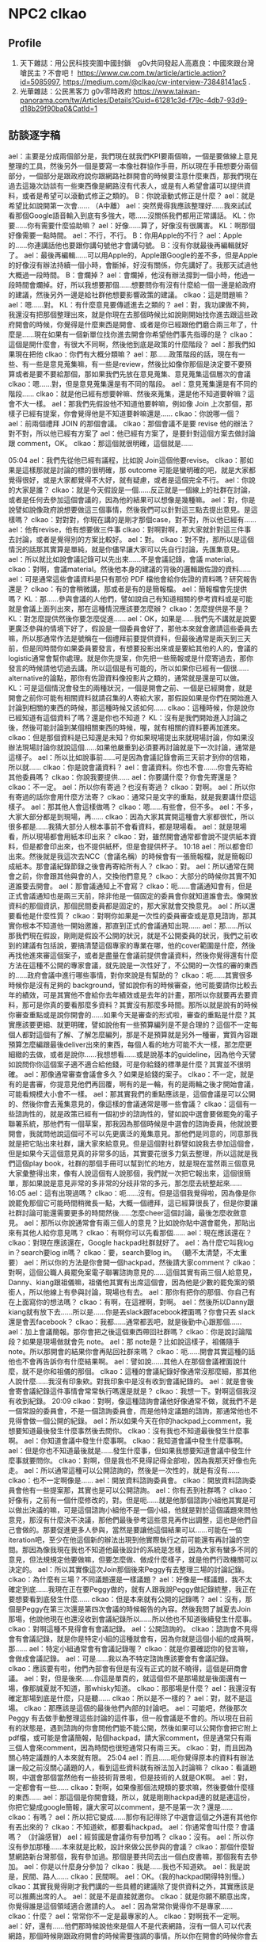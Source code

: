 * NPC2 clkao 
** Profile
   1. 天下雜誌：用公民科技突圍中國封鎖　g0v共同發起人高嘉良：中國來跟台灣嗆民主？不會吧！ https://www.cw.com.tw/article/article.action?id=5085997, https://medium.com/@clkao/cw-interview-73848141ac5 .
   2. 光華雜誌：公民黑客力 g0v零時政府 https://www.taiwan-panorama.com/tw/Articles/Details?Guid=61281c3d-f79c-4db7-93d9-d18b29f90ba0&CatId=1
** 訪談逐字稿
   ael：主要是分成兩個部分是，我們現在就我們KPI要兩個嘛，一個是要做線上意見整理的工具，然後另外一個是要寫一本像社群協作手冊，所以現在手冊想要分兩個部分，一個部分是跟政府說你跟網路社群開會的時候要注意什麼東西，那我們現在過去這幾次訪談有一些東西像是網路沒有代表人，或是有人希望會議可以提供資料，或者是希望可以滾動式修正之類的。
   B：你說滾動式修正是什麼？
   ael：就是希望比如說開第一次會……
  （A中離）
  ael：突然覺得我應該整理好……我來試試看那個Google語音輸入到底有多強大，嗯……沒關係我們都用正常講話。
  KL：你要……你有需要什麼協助嘛？
  ael：好像……算了，好像沒有很厲害。
  KL：啊那個好像需要一點時間。
  ael：不行，不行。
  B：你用Apple的不行？
  ael：Apple的……你連講話他也要跟你講句號他才會講句號。
  B：沒有你就最後再編輯就好了。
  ael：最後再編輯……可以用Apple的，Apple跟Google的差不多，但是Apple的好像沒有辦法持續一個小時，會斷掉，好沒有關係，你先講好了。我那天試過他大概過一段時間。
  B：會爛掉？
  ael：會爛掉，他沒有辦法撐到一個小時，他過一段時間會爛掉。好，所以我想要那個……想要問你有沒有什麼給一個一邊是給政府的建議，然後另外一邊是給社群他想要影響政策的建議。
  clkao：這是問題嘛？
  ael：嗯……對。
  KL：有什麼意見要傳遞進去之類的？
  ael：對，我功課做不夠，我還沒有把那個整理出來，就是你現在去那個時候比如說剛開始找你進去跟這些政府開會的時候，你覺得是什麼東西是開會、或者是你已經跟他們磨合兩三年了，什麼是……現在如果有一個新單位找你進去開會你希望他們事先指導的是？
  clkao：這個是開什麼會，有很大不同啊，然後他到底是政策的什麼階段？
ael：那我們如果現在把他
clkao：你們有大概分類嘛？
ael：那……政策階段的話，現在有一些、有一些是意見蒐集嘛，有一些是review，然後比如像你那個是決定要不要預算或者是要不要給那個，那如果我們先放在意見蒐集、意見蒐集這個層次的會議
clkao：嗯……對，但是意見蒐集還是有不同的階段。
ael：意見蒐集還是有不同的階段……
clkao：就是他已經有想要幹嘛、然後來蒐集，還是他不知道要幹嘛？這會不大一樣。
ael：那我們先假設他不知道他要幹嘛，例如像 Join 上次那個，那樣子已經有提案，你會覺得他是不知道要幹嘛還是……
clkao：你說哪一個？
ael：前兩個禮拜 JOIN 的那個會議。
clkao：那個會議不是要 revise 他的辦法？對不對，所以他已經有方案了
ael：他已經有方案了，是要針對這個方案去做討論跟 comment，OK。
clkao：那這個就很明確，這個就是……

05:04 
ael：我們先從他已經有議程，比如說 Join這個他要revise。
clkao：那如果是這樣那就是討論的標的很明確，那 outcome 可能是蠻明確的吧，就是大家都覺得很好，或是大家都覺得不大好，就有疑慮，或者是這個完全不行。
ael：你說的大家是誰？
clkao：就是今天假設是一個……反正就是一個線上的社群在討論，或者是任何去參加這個會議的，因為他的結果可以想像是幾種嘛。
ael：對，你是說譬如說像政府說想要做這三個事情，然後我們可以針對這三點去提出意見。是這樣嗎？
clkao：對對對，你現在講的是剛才那個case，對不對，所以他已經有……
ael：他有revise，他有想要做三件事
clkao：對啊對啊，那大家就針對這三件事去討論，或者是覺得別的方案比較好。
ael：對。
clkao：對不對，那所以是這個情況的話那其實算是單純，就是你儘早讓大家可以先自行討論，先匯集意見。
ael：所以就比如說會議記錄可以先出來……不是會議記錄，會議 material。
clkao：對啊，會議material。然後他本身的建議的背後的邏輯跟佐證的資料……
ael：可是通常這些會議資料是只有那份 PDF 檔他會給你佐證的資料嗎？研究報告還是？
clkao：有的會稍微講，那或者是有的是簡報檔。
ael：簡報檔會先提供嗎？
KL：那……參與會議的人他們，譬如說自己有知道相關的參考資料或是可能就是會議上面列出來，那在這種情況應該要怎麼辦？
clkao：怎麼提供是不是？
KL：對怎麼提供然後你要怎麼促進……
ael：OK，如果是……我們先不講就是說要更廣泛參與的情境下好了，假設是一個委員會好了，那他本來就會邀請這些委員去嘛，所以那通常作法是號稱在一個禮拜前要提供資料，但最後通常是兩天到三天前，但是同時間你如果委員要發言，有想要投影出來或是要給其他的人的，會議的logistic通常會幫你處理。就是你先提案，你先把一些簡報或是什麼寄過去，那你發言的時候請他切過去講。所以這個是有可能的，所以如果你已經有一個很...... alternative的論點，那你有佐證資料像投影片之類的，通常就是還是可以做。
KL：可是這個情況會發生的兩種狀況，一個是開會之前、一個是已經開會，就是開會之前你可能有相關資料就請召集的人寄給大家，那假設如果是你們在開始進入討論到相關的東西的時候，那這種時候又該如何……
clkao：這種時候，你是說你已經知道有這個資料了嗎？還是你也不知道？
KL：沒有是我們開始進入討論之後，然後可能討論到某個相關東西的時候，喔，就有相關的資料要再加進來。
clkao：但是那個資料是已知還是未知？你如果現場提出來就現場討論，你如果沒辦法現場討論你就說這個……如果他嚴重到必須要再討論就是下一次討論，通常是這樣子。
ael：所以比如說事前……可是因為會議記錄會兩三天前才到你的信箱，所以就……
clkao：你是說會議資料？
ael：會議資料。你也不會.......你會先寄給其他委員嗎？
clkao：你說我要提供……
ael：你要講什麼？你會先寄還是？
clkao：不一定。
ael：所以你有寄過？也沒有寄過？
clkao：對啊。
ael：所以你有寄過的話你會用什麼方法寄？
clkao：通常只是文字的重點，就是我要講什麼這樣子。
ael：那其他人會這樣做嗎？
clkao：嗯……有些會，但不多。
ael：不多，大家大部分都是到現場，再……
clkao：因為大家其實開這種會大家都很忙，所以很多都是……我猜大部分人根本事前不會看資料，都是現場看。
ael：就是現場看，所以現場都會用紙本印出來？
clkao：對，雖然開會通常都會說不提供紙本資料，但是都會印出來，也不提供紙杯，但是會提供杯子。
10:18 
ael：所以都會印出來。然後就是我這次去NCC（會議名稱）的時候會有一張簡報檔，就是簡報印成紙本。那會議紀錄節錄之後會再寄給所有人？
clkao：對。
ael：所以通常在開會之前，你會跟其他與會的人，交換他們意見？
clkao：大部分的時候你其實不知道誰要去開會。
ael：那會議通知上不會寫？
clkao：呃……會議通知會有，但是正式會議通知也是兩三天前，除非他是一個固定的委員會你就知道誰會去。像開放資料的那個資訊，那個民間委員都是固定的，那大家就會交換意見。
ael：所以還要看他是什麼性質？
clkao：對啊你如果是一次性的委員審查或是意見諮詢，那其實你根本不知道他一開始邀誰，那直到正式的會議通知出現……
ael：那……所以那我們現在假設，剛剛是假設不公開的狀況，就是不公開委員的狀況，我們之前收到的建議有包括說，要搞清楚這個專家的專業在哪，他的cover範圍是什麼，然後再找他進來審這個案子，或者是盡量在會議前提供會議資料，然後你覺得還有什麼方法在這種不公開的專家會議，就先說是一次性好了，不公開的一次性的審的東西的……政府會議中進行哪些事情，對你來說是有幫助的？
clkao：呃……其實很多時候你是沒有足夠的 background，譬如說你有的時候審查，他可能要請你比較去年的績效，可是其實他不會給你去年績效或是去年的計畫，那所以你就要再去要資料，那可是你真的要看那麼多資料？其實沒有那麼多時間。那所以就是說有的時候你審查重點或是說你開會的……如果今天是審查的形式啦，審查的重點是什麼？其實應該要更細、就更明確，譬如說他有一些預算編列是不是合理的？這個不一定每個人都對這個有了解、了解怎麼編列，那是不是預算就是另外一種審，實質內容跟預算怎麼編跟最後deliver出來的東西，每個人看的地方可能不大一樣，那怎麼更細緻的去做，或者是說你……我想想看……或是說基本的guideline，因為他今天譬如說問你你這個案子適不適合給他錢，可是你給錢的標準是什麼？其實並不很明確。
ael：那像通常審查會議會多久？如果是給錢的案子。
clkao：不一定，就是有的是書審，你提意見他們再回覆，啊有的是一輪，有的是兩輪之後才開始會議，可能看規模大小會不一樣。
ael：那其實我們的重點應該是，這個會議是可以公開的、然後你會去蒐集意見的，像這樣的會議通常是哪一些會議？
clkao：這個有一些諮詢性的，就是政策已經有一個初步的諮詢性的，譬如說中選會要做罷免的電子聯署系統，那他們有一個草案，那我因為那個時候是中選會的諮詢委員，他就說要開會，我就問他說這個可不可以先更廣泛的蒐集意見。那他們是同意的，同意那我就是把它貼出來社群，讓大家來給意見。但是這個對社群譬如說我去參加這個會，但是如果今天這個意見真的非常多的話，其實要花很多力氣去整理，所以這就是我們這個play book，社群的那個手冊可以幫到忙的地方，就是現在當然兩三個意見大家彙整得出來，像有人說這個有人說那個，我們就一次把它報出來，這個很簡單，那如果說是意見非常的多非常的分歧非常的多元，那怎麼去統整起來……
16:05 
ael：這有出現過嗎？
clkao：呃……沒有。但是這個我覺得啦，因為像是你說罷免那個它可能時間稍微長一點，大概一個禮拜，這已經算很長了，但是你要讓社群討論可能還需要更多的時間然後……怎麼cheer這個討論，最後怎麼收斂意見。
ael：那所以你說通常會有兩三個人的意見？比如說你貼中選會罷免，那貼出來有其他人給你意見嗎？
clkao：有啊你可以先看那個……
ael：現在應該還在？
clkao：對現在應該還在，Google hackpad社群就好了。
ael：為什麼它叫我log in？search要log in嗎？
clkao：要，search要log in。
（聽不太清楚，不太重要）
ael：所以你的方法是你會開一個hackpad，然後請大家comment？
clkao：對啊，這個公職人員罷免案電子聯署諮詢意見的……這個其實有兩三個人給意見，Danny、kiang跟祖儀嘛，祖儀他其實有出席這個會，因為他是少數的罷免案的領銜人，所以他線上有參與討論，現場也有去。
ael：那你有把你的那個、你自己有在上面寫你的想法嗎？
clkao：有啊，在這裡啊，對啊。
ael：然後所以Danny跟kiang就有放下去……所以是……你是丟slack跟facebook裡面嗎？你會只丟 slack還是會丟facebook？
clkao：我都……通常都丟吧，就是後勤中心跟那個……
ael：加上會議簡報。那你會把之後這個東西帶回社群嗎？
clkao：你是說討論階段？如果是現場做就會先 note。
ael：那 note是？比如說這樣子，祖儀隨手note。所以那開會的結果你會再貼回社群來嗎？
clkao：呃……開會其實這種的話他也不會再告訴你有什麼結果啊。
ael：譬如說……其他人在那個會議裡面說什麼，就不是你和祖儀的那個。
clkao：這種的會議紀錄好像通常沒那麼細，那其他人說什麼……我沒有印象欸。對我印象中是沒有收到會議紀錄的。
ael：就是會後會寄會議紀錄這件事情會常常執行嗎還是就是？
clkao：我想一下。對啊這個我沒有收到紀錄。
20:09 
clkao：對啊，像這種諮詢會議他好像通常不做，就我們不是一個常設的委員會，不是一個諮詢委員會，而是他特定議題的諮詢，那通常他也不見得會做一個公開的紀錄。
ael：所以如果今天在你的hackpad上comment，我想要知道最後發生什麼事然後去問你。
clkao：沒有我也不知道最後發生什麼事啊。
ael：你知道會議中發生什麼事啊。
clkao：我知道會議中發生什麼事啊。
ael：但是你也不知道最後就是……發生什麼事，但如果我想要知道會議中發生什麼事就要問你。
clkao：對啊，但是我也不見得記得全部啦，因為我那天好像也先走。
ael：所以通常這種可以公開諮詢的，然後是一次性的，就是有沒有……
clkao：也不一定啊像是……
ael：開放資料諮詢委員會。
clkao：開放資料諮詢委員會他有一些提案那，其實也是可以公開諮詢。
ael：你有丟到社群嗎？
clkao：好像有，之前有一個什麼修改的，對。但是呃……就是他那個諮詢小組他其實是可以做出決議的嘛，可是這個諮詢小組他不是一個小組，他就是對於這個議題來問他意見，那沒有什麼決不決議，那他們最後參考這些意見再作出調整，這也是他們自己會做的。那要促進更多人參與，當然是要讓他這個結果可以……可能在一個iteration吧，至少在他這個新的辦法出現到他實際執行之前可能還有再討論的空間。那因為像我現在我也不知道他最後設計的系統是怎樣，因為大家有蠻多不同的意見，但法規規定他要做嘛，但要怎麼做、做成什麼樣子，就是他們行政機關可以決定的。
ael：所以其實像這次Join那個後來Peggy有去整理三場的討論記錄。
clkao：為什麼有三場？不同議題還是一樣議題？
ael：好像是一樣議題，我不太確定到底……我現在正在要Peggy做的，就有人跟我說Peggy做記錄統整，我正在要想要看到底發生什麼……
clkao：但是本來就有公開的記錄嗎？
ael：沒有，那個是Peggy在第三次還是第四次會議的時候報告的內容。然後我問了誠夏去Join那場，他說他現在也還沒收到會議紀錄所以……所以他也不知道後續發生什麼事。
clkao：對啊這種不見得會有會議記錄。
ael：公開諮詢的。
clkao：諮詢會不見得會有會議記錄，就是你是特定小組的這種就會有，因為你就是這個小組的成員啊，那……
ael：特定小組通常會有會議記錄喔？
clkao：就是你要確認你的發言嘛，會做成會議記錄。
ael：可是……我以為不特定諮詢應該要會有會議記錄。
clkao：應該要有啦，他們內部會有但是有沒有正式的就不曉得，這個是研商會議。
ael：對，但是後來……你這是單頁的，就這個但不是那場就是後面還有一場，像那誠夏就不知道，那whisky知道。
clkao：那那場是什麼？
ael：我還沒有確定那場到底是什麼，只是聽……
clkao：所以是不一樣的？
ael：對，就不是這場。
clkao：那應該是這個的最後他們內部的討論吧。
ael：可能吧，然後那次Peggy 有去做手動整理這些討論的這件事，但一般會議是不會的。所以現在目前有的狀態是，遇到諮詢的你會問他們能不能公開，然後如果可以公開你會把它附上pdf檔，或可能是會議簡報，貼個hackpad，請大家comment，但是通常只有兩三個人會來comment，因為時間也很短通常只有兩三天。
clkao：對，而且因為關心特定議題的人本來就有限。
25:04 
ael：而且……呃你覺得原本的資料有辦法讓一般之前沒關心議題的人，看到這些資料就有辦法加入討論嘛？
clkao：看議題啊，中選會那個當然他有一些技術背景啦，但是技術的人就是OK啊。
ael：對，一定都會有一些……
clkao：對啊，如果像那個法規類的要求嘛，然後要做什麼樣的東西……
ael：那這個是你開會錢，所以，就是剛剛hackpad連的就是連這份，你把它變成google簡報，讓大家可以comment，是不是第一次？還是……
clkao：有嗎？
ael：所以把它變成……那你有記得除了中選會這個之外還有其他你有丟出來的？
clkao：不知道欸，都要看hackpad。
ael：你通常會叫什麼？會議嗎？
（討論感冒）
ael：經貿國是會議你有參加嗎？
clkao：沒有。
ael：所以你沒有參加那種……本來就是比較，設計來做公民參與的會議？
clkao：那個什麼智慧網路新台灣那個，我有參加過。那個是要共同去出一個白皮書嘛，那個我有去參加。
ael：你是以什麼身分參加？
clkao：我是……我也不知道欸。
ael：我是說是，民間、路人……
clkao：民間啊。
ael：OK。（我的hackpad開得特別慢。）
clkao：其實我覺得剛才我們講的一些具體的建議除了提供資料之外，其實應該是可以推薦出席的人。
ael：就是不是直接就邀你。
clkao：就是你願不願意出席，你覺得誰是這個領域適合邀請的人。
ael：因為常常你覺得你不是專家……
clkao：什麼？
ael：常常你不一定是最專家的人。
clkao：對啊我不一定啊。
ael：好，還有……他們那時候說他來是個人不是代表網路，沒有一個人可以代表網路，那個時候剛跟政府開會的時候需要強調的事情。所以你在開會的時候你會去提說這是社群的意見嘛？
clkao：對啊對啊，如果像是那個中選會……
ael：你可能就會說有A觀點B觀點，然後誰說什麼什麼，然後就是把他列出來這樣。
clkao：對啊
29:59 
ael：那如果今天反過來今天是一個他以前從來沒有被找去政府開過外部專家諮詢會議的人，他第一次要被找進……譬如說你今天推薦他，但是他從來沒有跟政府開過會，你覺得他應該要注意什麼？一些比較具體的，像是搞清楚你這個機關的業務職掌範圍，錢是怎麼來，與會者或主席誰要做決定，這可能是一個你去之前最好要準備，或者是……你其實可以在會議前跟承辦人要更多的會議資料，就他可能只有給你那一份，可是他不知道你其實想要看某一份資料，你可以寫信去問他說有沒有那份資料。
clkao：其他的……
ael：更具體的情境好了……假設最近可能要開一個類似AI教育人才的諮詢會議，然後這是一個一次性廣納大家意見的會議，那有人今天比方是我好了，我可以提出提案，有什麼建議可以給我？
clkao：就是他已經要去……
ael：他已經受邀了，但他從來沒有跟政府開過會。
clkao：就是呃……他如果已經有準備發言要用的簡報可以先給承辦人，那搞清楚這些context這個當然是必須的啦，因為你要知道這個會的outcome是什麼，但是這其實應該是自己的期待管理啦，因為有的會是你當然會讓大家覺得是這樣，但是後來其實是長官……覺得不是這樣，你這個跟你去開會的人也沒有太大的關係，除非你是說你們做的所有決定如果沒有用你就不去。
ael：所以你覺得外部專家在這樣的會裡面通常是扮演什麼樣的角色？就是讓社群的聲音可以進去，然後有把話講出來、講清楚，然後其實後續溝通或是有沒有落實政策就超過了。
clkao：對，因為你怎麼追蹤跟……就是這個effort很大，這個已經超過去諮詢的，那你如果本身自己很care、你想去follow，那這個社群怎麼organize起來、怎麼去follow這件事情，這可能是這個社群手冊裡面可以提到的部分。
ael：你有organize大家follow，或某一次開會的……
clkao：這個你問柏鋒比較好，他都一直在follow晶片身分證的問題，但是你，就是說，因為這個個人要做有點難，你要花很多時間，你要去關心他最近的發展。而且特定議題可能有點冷門，所以怎麼樣是，也許法人提供一些機制去追蹤。
ael：你是說，比如NGO有在追蹤。
clkao：對，因為大部分議題其實有守備範圍，某些議題就是某些人會去追嘛，啊但是像這些數位的東西，數位人權之類的東西，其實有點真空，就是台權會的一些會關心，但是他們的議題還蠻多的，所以這一部份其實也是他們的主力。
ael：那……你在這種如果遇到意見跟你很不合的人，你會做出什麼反應？
clkao：你說會議上？會議上意見不合什麼反應……
ael：就是他也是民間單位，但是你覺得他講的東西就是bull shit。
clkao：那我就說我不同意他的看法啊。
ael：你會有機會講到第二輪嗎？……
clkao：通常會。會議通常不會說大家講完就結束啦，就大家都還是蠻尊重譬如說你如果還想發言的話……
ael：可是這樣會拖很久嗎？他們有限制大家發言時間嗎？
35:58 
clkao：網路社群怎麼去organize，怎麼去follow……
ael：那基本上你在……你在g0v 採取的 approach是有這樣的社群空間讓大家可以討論，然後大家知道可以把這樣的議題丟到這邊，會獲得回應。我的觀察是你不太主動去organize特別的議題討論，除非你有被找進去當委員。
clkao：對啊。
ael：那你覺得……
（ 36:36 到38:09 不太清楚，break）
ael：OK，那剛剛是說你對沒有去參加過政府會議的人有什麼建議，但目前沒有想到太多建議，就是開會然後去提案，把你想講的東西講一講。
clkao：對啊，或者是看他是什麼身分，他如果想要有自己的社群做討論，那就是用類似的方法。
ael：類似的方法是？他可以丟到他的社群去做討論，所以這個社群可以是一個通訊群祖，也可以是一個臉書社團、mailing list，你有在mailing list討論過這個嗎？
clkao：沒有。
ael：你沒有在mailing list討論過會議的事情。但是政府發邀請的時候會發到那個mailing list、那個 group裡面。
clkao：你說 g0v-talk嗎？
ael：g0v-talk ，但是發邀請的時候通常不會到g0v-talk ，所以發言演講才會到 g0v-talk ，沒有我只是好奇。
clkao：問號？
ael：我是問號……
clkao：有時候會，對，就是個案處理啊，但不會在那邊討論，因為那可能是一個random政策，跟talk群組沒有關係。
ael：OK，了解。所以……好，但我覺得社群有一個mailing list做為聯絡窗口是個好的approach，就是你可以 make sure這個會議邀請或這個資訊社群內部是只有一個人看到，不會被block在那邊，由那個人決定要或不要或者是……
clkao：對，所以我想社群的窗口……就等於是他提供一個窗口。
40:14 
ael：對，那如果是經常性開會，例如開放資料諮詢小組，你有當過？那這樣子的會議，你覺得政府應該在經常性的會議應該要做到哪些事情？
clkao：我覺得應該是說，如果是這種民間參與的小組的話，應該要讓他的功能比這個會議再更多一點，比如說那種半年開一次會的，你下一次追蹤就是半年後了……就是大家能拖的時間一樣。
ael：現在是變成，法定是一年兩次嘛對不對，所以在那之前這些開放資料小組更頻繁地開會？
clkao：本來是各部會是四次……
ael：對，一季一次……一季一次夠嗎？
clkao：就會議討論應該算是夠，就是盤點他的資料，看新的需求這些東西。
ael：那你們各個委員之間會分工嗎？
clkao：沒有，沒有分工，就是出席會議。
ael：出席會議，然後……這些人也是政府機關的人找進來的，然後他們就是出席會議。
clkao：大部分……應該是這樣子。
ael：所以是政府機關去決定他要不同專長的人進來這裡。你之前在哪個單位，這是公開資訊嗎？
clkao：都是公開的，中選會的、行政院的。
ael：那個開放資料小組有幾個人？
clkao：呃……通常都是十來個人，那民間要派三分之一。
ael：所以一樣是會先放會議資料，然後……但這個會不會更早一點？因為這是常態性編組。
clkao：不會。但我想可能每個部會做法不一樣。
ael：但你目前如果還是要兩三天前……
clkao：大部分。
ael：那會議通知，就是什麼時候要開會，是多久以前？
clkao：會議會蠻早先敲定，大約三四個禮拜前會敲。
ael：那material是兩三天前到，然後所以有十幾個人，三分之一是民間委員，你們就去開會，然後去看他們報告的事情。你們可以agenda setting嗎？例如第一次會議說我下次會議想要看到什麼。
clkao：可以，因為小組可以做成決議，就是說下次邀請誰，那當然這個要主席同意。
ael：但是比如說這種想做成決議的東西，你事前也不會跟其他委員討論，就是會議上大家開始。
clkao：對啊，因為你事前還不一定知道你想要做這件事。
ael：所以這樣會議開會時間三四個小時還是……
clkao：沒有啦，沒有開三四個小時，頂多兩個小時，很少超過兩個半小時。
ael：所以就會這樣把會……做成決議，那如果下一次看到沒有……就是你們說請他們去做什麼或去研究什麼，那三個月後沒有看到的話？
clkao：通常不會啦，大家還是稍微會有做一點。
ael：但是在這種小組編制的case裡面，你會去跟社群說這個會議嗎？
clkao：有時間的話會。
ael：但這樣其實大部分的時間是你沒有時間去丟會議的material，或者是解釋這個會議發生什麼事情？
clkao：對啊，所以其實一個可以做的就是default open，那政府也許開這個會，那他material都是公開的對不對，那一種方式就是說任何人都可以提意見，但是你的意見不一定會被討論，但是你們可以讓委員看你的意見是值得被排進來討論的嗎，所以這個做法也變成不是說每個人自己去蒐集意見，而是說你就是，反正你某一個方式去公開的爭取意見，那有一些意見他當然比較popular，你可能就主動，或者是本來就是這個小組的委員他可以選定……
ael：所以像開放資料資訊小組這個東西的東西是可以被往外討論的？
clkao：理論上是可以啦。
ael：但你沒有想試過？
45:52 
clkao：應該有試過，但是我不記得了。
ael：那再問一個問題就是，你去要求default open，或會議open的話你覺得有包括哪幾個方法……像是meeting或是諮詢會議……
clkao：再講一次
ael：就是你說default open嘛，你覺得哪些 criteria 或是哪些東西是做到可以算是default open？
clkao：你說做到什麼才算是default open？
ael：或者是我今天政府說我也想要default open，可是我不知道default open可以怎麼做？
clkao：嗯……其實想像上就是說把general public當作會來參與會議的人，那執行上你怎麼去做，那當然material是可以公開的，那蒐集意見的管道是大家都可以提的，那當然就會有bandwidth 的問題。大家都可以提就不一定所有東西都可以被討論，那還是要有一個機制去決定什麼是必須被討論的論點或者是……那再來就是，反過來講的話，參與這個議題討論的人，他們通常不公開。
ael：什麼意思？
clkao：如果今天是政府他要open，而我提供意見的人不想要公開，那怎麼辦？
ael：比如說我外部專家不想公開還是……general public？
clkao：比如說我今天提一個意見，可是我不想讓大家知道那是我提的。
ael：可是通常政府會說有人覺得不能公開就不會公開。
clkao：對啊但我的意思就是說在這種情境下我們要怎麼處理？
ael：你是說，容許……可是他都已經是去開會的人了耶，他還是想要匿名？
clkao：有些會這樣，但我的意思就是說，這個就是實際上可能會發生的，所以當他如果想要提供意見的話就必須要處理到這樣的問題，對不對？機制上……
ael：那實務上有什麼建議嘛？
clkao：不知道啊，因為現在沒有人這樣做啊，沒有default open。
ael：喔，因為上次我跟NCC開會是，我問可不可以公開，但結果facebook跟google代表說他們不可以，因為他們如果要公開一定要經過總部的PR同意，所以他們不能公開對外發言，所以他們說這個會議不能公開。政府就有幫我問，但他們就說不行。
clkao：對啊，但是這個合理嗎？他不公開，那主辦會議的單位能不能做總整然後公開？反正這個就是機制上必須要……
ael：然後接下來就有人說那這跟公聽會有什麼差別，就如果這是一個專家會議，然後你要對所有人公開，那這個跟公聽會的差別是什麼？
clkao：當然就是有些專家你可能本來不會邀到，就來的人不一定是 random的人 ，他當然很多是random 的人 ，那所以就是怎麼樣設計一個機制是讓重要的意見還是能夠在會議裡面被討論。
ael：我現在想的事情是其實真正關心而且可以討論的人是少數，只是他不一定有被找到會議裡，但這個人數可能少到我覺得很難超過十個人會對那次的東西發表很多大量的comment，至少你目前也還沒遇到過對不對？。所以如果……這就不是手冊內容，就是sense.tw 怎麼刺激大家願意……
clkao：對啊，那你就必須要降低門檻，或是讓這些人可以願意出現。
ael：所以像 JOIN 那個我有看到你貼那篇文，可是我……
clkao：我貼什麼？
ael：就是你有說誠夏要去，要給意見，但是我那時候就會覺得我對JOIN沒什麼想法，我也其實沒有很真的用過它，我看過那份文件了，可是你要叫我提出什麼comment好像很困難，因為我並沒有……即便那時候因為工作的關係開始稍微認識JOIN，但我就還是覺得沒有辦法對那份文件提出comment，所以我就沒有comment。那對於科技社群想要做倡議你有建議嗎？
clkao：有什麼具體的例子嗎？
ael：例如你們去發布手冊啊，然後你做 g0v.news就是……等於是跟媒體去倡議，在我看來g0v.news比較像是一個媒體去倡議相關的東西，然後更新相關的資訊，或者是舉辦黑客松實體活動，去維繫大家的感情。
clkao：那個不是倡議啊……
ael：喔那不是倡議，所以你覺得g0v.news不算倡議的一部份？
clkao：沒有，倡議就是支持一個政策然後你就是要這樣做……
ael：嗯嗯，所以，那像開放政府，這算你的倡議嗎？你有在做這件事？
clkao：可是他、就是說，你不一定要具體的政策才能夠叫做倡議吧，就是你要能夠很容易檢驗這個事情有沒有發生，那你才會有一個倡議的主題跟你有沒有倡議成功。
ael：我之前不覺得有這麼明確，因為很多人會說我倡議數位人權，可是數位人權也是一個你很難去檢驗有沒有成功的東西，因為他會step by step，那當然這中間會再拆成campaign ，例如我要網路中立性，就是不可以……這樣的話就是一個 campaign ，然後另外一個就是假設政府機關要蒐集人民的資料必須要人民的同意，這也是一個campaign ，可是長遠來說他可以二十年都倡議數位人權，就是比較沒有end point啦。我以為是 campaign 才比較有一個 endpoint，就是這個政策有沒有過。所以像開放政府這件事也是很難有end point……
clkao：對啊，應該是說你那是議題跟精神啦，那你如果假設說你的倡議是一個議題而不是特定政策，那可能一種是你被動性地去……相關的政策出現的時候你去follow，那一種是你要很主動的說，那這個議題就是要做ABC三件事情，那這個當然就需要更大的能量才有辦法做，等於你要提出一個完整的政策。
ael：所以其實你現在都還沒有做到提出完整的政策這件事，還是你有提出完整政策或完整議題是你希望去推的？
clkao：你說我嗎？
ael：對，個人。
clkao：有一些東西啦，例如說法人改革的東西，但是這個都還沒有更廣泛公開的討論，那當然我有一些想法就是在董事會提嘛……
ael：你是說在資策會的董事會提？
clkao：對，那你說關心的議題，開放政府或……open data這些東西，你說我提一個完整的政策但沒有……那應該算是比較有在follow政府在做哪些事情，那可能某些時候有場合或機會對他們計畫的一些建議這樣。
ael：所以……比較像是你剛好在一個會被諮詢的角色跟位置，所以當有人來諮詢你開放資料或者是公民參與相關主題的話就會針對這些題目還是審查計畫也好，或是給建議也好，就是會給出建議這樣。所以我如果現在具體要你說你現在在倡議什麼，或者是你希望政策往哪個方向走，你講得出來嗎？
clkao：你說哪一個部分？
ael：比如說開放資料。
clkao：應該是說，我不會覺得……呃，它必須要有一個政策roadmap……那這是不是一個meta政策？
ael：所以跟政府開會的時候，政府會給政策roadmap嗎？
clkao：不會，通常政府沒有什麼政策roadmap，他只有就是一個bla大型計劃，那依據blablabla行政院某某決議要做某件事情，那其實政府自己的roadmap是很破碎的。
ael：所以你在會裡面看的是它的roadmap？你在會議裡面要求的是他有roadmap嗎？
clkao：沒有沒有，你現在在問我我有沒有自己的政策想法，這當然沒有辦法在會議裡面，就是這也是會有，但是會議通常都是比較specific的問題。
ael：所以通常都是在解決這件問題上面？
clkao：嗯哼。
ael：那……這個好像有點岔開話題，就是你會開始進入這些諮詢角色是因為三一八的關係嗎？還是其實更早？
clkao：應該更早吧。就是那個時候去，第一次去行政院就是hychen也一起去啊，那個時候還沒有三一八。
ael：可以說那時候去幹嘛嗎？
clkao：那時候就是……應該是蔡玉玲他想要一些網路政策之類的，就蒐集大家的想法跟意見。
ael：了解，所以那時候開始……好，那手冊這邊我能問的都問完了，但我想問你……你有要問嗎？（對 KL）
KL：為什麼大家都這麼愛用hackpad？就我其實不太懂……
ael：問這個引入者……
KL：就是為什麼g0v 大家這麼愛用 hackpad，就是他到底有哪些功能上的好處會讓你就是……
clkao：你說跟什麼比起來？
KL：跟Google docs、dropbox paper、evernote……
clkao：主要是以社群來講嘛，就是authership 是一個很重要的東西，就是你可以直接在文件上做誰和誰的討論，那這個在google docs，很麻煩，就是你一定要用一個comment討論，那我其實文件可以inline去做討論，那這個當然也不見得只有好處，那但是共同編輯一份文件裡面看到哪一部份是誰寫的話，它其實對社群參與者來講有credit。

1:00:33 
ael：在 g0v 裡面有credit很重要，或是在開源社群裡面有credit也很重要。
clkao：那這是一個重點，當時其實沒有其他工具做這個做的比較好，只有Etherpad，但比較不友善。那它對就是不熟悉這些工具的人算比較好上手。
ael：像HackMD也方便，可是他一定要打 Markdown，加一些語法，你一旦會了之後覺得沒有很難，可是那不是一般人使用的習慣。
KL：比如說大小寫或是上色之類的。
ael：不是不是，加井字號變標題，加link也要用中括號括起來，小括號再去加 link，就不是一般人的使用邏輯。我們在 Hackpad 關的那個時候還有列了一串，包括work space，就g0v你可以，就算別人沒有主動跟你說他在做這個，但你去 g0v的hackpad，你就可以知道其他人在討論什麼事情，你不需要主動。
clkao：對，那是另外一個就是workspace的一個概念，那大家可以follow，就是淺度參與follow其他的討論。
ael：而且是我想要看的時候就可以看到，不是facebook每天一直要推，而是我今天想要看g0v project就可以自己去找。
clkao：欸不過現在那個手冊有，想像的Target Audience嗎？
ael：手冊現在傾向的 Target Audience就是……做科技政策的事務官或政務官跟科技社群的
clkao：對我說社群的部分。
ael：你說社群的target audience嗎？
clkao：對，什麼社群？
ael：現在想像是網路上鬆散的科技社群，不一定是開源的，所以比如說g0v 啦，登山啦、或者是新創，你可能很難抓新創這個社群或是這個圈。你說還有哪些嗎？
clkao：Mozilla?
ael：Mozilla 也有包括，就是原本我們這個開源社群，就是開源社群之外應該要再包括其他的科技社群，可能是maker 也是開源的，就是像類似maker、無人機 ，然後比如說AI，他們可能不一定有開源，可是在網路上有active的討論群組，或是區塊鏈也有一些active的討論群組，那我們現在手冊的想像是，這些人他們以前沒有法人代表，現在也是沒有法人代表，但是如果有一天他們想要……如果有一天台灣不能……停止交易比特幣的話，他們想要出來發聲的話，他們可以透過手冊建議去做倡議或是去影響政策。所以手冊現在，那天跟俊達要了Green Peace的訓練手冊，就是說你怎麼去advocate跟行動，然後問了八六某些網路的建議這樣，然後接下來會想要訪問登山社群的Rex他們，因為他們本來不覺得自己跟政策有關係，結果後來政府因為有政策出來，所以他們就變得必須得跟政策有關係，不然他們權益會受到影響。對，現在手冊的方向比較是這樣，那工具整理的部分就是，你可能就不太是我們工具的target audience，就你平常不會去整理、你沒有時間去整理大家要討論那麼多的東西，所以我們現在要找、明天要問孝先就是他整理比如說，網路中立性啊或是Uber啊，還有之前各種服貿懶人包的時候，他整理這些網路意見會有什麼樣的process，跟我們的工具可以幫到他嗎？我們工具會比較for他，但是如果你要用的話還是有在PDF上comment的這個功能。現在可以host PDF，所以那天Join平台那樣的PDF可以直接上傳然後可以請大家comment。
 
1:05:43 

clkao：但是譬如說Peggy他整理三個討論的……有辦法幫到他嗎？或者是他整理出來的有辦法呈現成其他更容易……
ael：現在還沒有辦法呈現成其他人更容易閱讀，但這是目標……對就是能夠呈現給其他人更可以閱讀，現在呈現有點糟……
clkao：就是我想要很快的有不同意見overview，那為什麼誰support這個意見為什麼……
ael：對，但是我們現在具體上不知道這件事情該怎麼系統化地做，然後讓它被呈現出來。就我們現在也是想像說，因為以前大家整理的方法就是複製貼上之類的，所以現在想要知道孝先或peggy這些人他們整理東西有哪些process，這些process哪邊可以透過工具自動化然後幫助他們，可能還是沒有辦法幫餵到……. ，可是有沒有辦法用工具之後他們的effort會少一半，然後可以更快這樣。那我們現在實作上也是沒有想法，但是有個想法是他可以變成spreadsheet ，就是你tag之後你下的tag就變他的header，然後當可以dump 成 spreadsheet 之後可不可以做後續其他的，那技術上這件事情可以做，但是…….因為像那天跟沃草王希聊，他就會說層次很重要，可是他也就是不知道怎麼拉出這個層次，我現在已經遇到很多人跟我說層次……
clkao：他說的層次是什麼？
ael：就是比如說他們現在做中正紀念堂的轉型正義的工作坊，大家會提出非常多的問題，所以他個人會去拉那個議題的level，去把不同的意見去歸類在不同的可能是維度或是……大家會講層次的話就是有一層一層的，例如你這個問題是討論我們需要轉型正義嗎？為什麼需要做轉型正義？轉型正義到底是什麼？怎樣可以算轉型正義？那另外一個層次就是，好我們都同意要做轉型正義了，那中正紀念堂該怎麼辦？然後中正紀念堂代表的是什麼，或是我們討論中正紀念堂的轉型正義的時候需要哪幾個category，然後再下一個才是要不要拆銅像之類的。
KL：就是一個議題他其實有很多相關的面向……
ael：你有的時候先回答了某些問題，後面問題才有辦法討論，但是其實大家很容易直接進來就是說，要不要拆銅像，直接進來就說，喔這個空間應該要保留，因為他就是讓大家有運動的空間很棒什麼之類的，然後建築很漂亮之類的，而沒有去討論到這個問題的前提這樣，所以……那現在這就是人工啦，你問他他怎麼做的，他說他就是大概看一下，然後把它整理出來這樣。
clkao：但是……你希望工具是不特定的人一起用，還是每一個人自己用自己的？因為你crowd如果是crowd去訂那個category，然後你某種程度讓他的hierarchy出現，是不是就類似像剛剛那樣的結果？
ael：我們想像中應該像是大家一起用，然後我的想像是會去定這個structure的人很少，就是你所謂主動提供比較具體意見的人很少，所以……有沒有什麼方法是讓大家、去引導大家去下一個hierarchy的tag，或者是我那天提了一個想法，但還是不知道……還是可以讓tag跟tag之間可以有指向的關係，就是這些tag是在這個tag下面，所以我可以用tag去拉……
KL：tag的意思應該是指向這件事情，設定指向這件事情，我覺得還要再看……
clkao：設定指向還有正反。
ael：對啊就是，正反是什麼意思？
clkao：就是你同意這個，或者是接近這個，tag relationship。
ael：但我們有想過如果他comment在旁邊可以vote的話，那是不是每個comment可以接到pol. is的去拉，就是等於每個comment都是pol.is那個statement，然後他就是vote……三種嘛，對，然後如果是這樣的話，因為那天陳東升就問我們說，那你們這跟pol. is有什麼不一樣？我們說 pol.is沒有辦法、很難看到context啊，只是你的那個statement是獨立於其他statement而存在的，你沒有辦法看到這個statement的研究數據跟什麼，那我們這個可以結合的話，他可以回來看當初這個statement是在什麼脈絡下被產生出來的。所以具體來說我們還不知道要怎麼讓他看起來比較清楚，可以幫助大家整理這些關聯跟層次的東西。
clkao：那hychen說什麼？
ael：什麼意思？
clkao：hychen 有什麼想法？
KL：hychen 說先把 sense.tw 的功能做完。
ael：對我們現在一個scenario都沒有辦法完成。
clkao：什麼scenario？
ael：就是……使用者會用我們的工具去標東西，目前主要還是我們自己人在用，還沒有找到一個好的testing case，或者是，就是他覺得這個東西他真的可以用這樣子。那現在hychen 有，雨蒼那天丟了一個意見書。
clkao：哪一個？
ael：跨部會什麼？對對對，然後hychen就有在用那個在PDF上標，然後comment。
clkao：那結果怎麼樣？
ael：他昨天是才做這件事，然後目前應該其他人沒有跟進。
clkao：你說其他人是誰？
ael：就是其他想要加入討論的人，沒有用這個方法跟進。所以我們還要……
clkao：對，其實從文件的pol.is然後再去做hierarchy，就是我最早在想說你法案上到底要怎麼討論的一個做法，那我的想法大概是，就是你有一個關於這個主題的conversation，那大家還是一樣，就是針對上面做statement跟回應，那再來就是這個討論有很多artifact，就有很多文件，那這個文件你可以針對裡面，你是highlight起來，對他做statement，那同意或不同意，那所以meta conversation就成為這個，detect 這個hierarchy就是一個top level的東西。所以你可以看到就是說針對文件裡面的某個statement的yes no，但是他上層，對於這整個議題的meta conversation是什麼樣的態度表態，所以就先做一個兩層的conversation。
ael：我現在有點聽不懂……喔，然後就是comment是第一層，你說的meta conversation是……？
1:15:26 
clkao：就針對這個議題，例如說這個跨部門資料這個議題，那我有想法就是要使用我的資料要受我同意，那這個是關於這個議題的討論，但是有關於這個辦法的討論，他有一個辦法，那這個辦法是這個議題裡面的一個文件，對不對，那對於這個文件裡面我可以一樣highlight起來說，我覺得這個條文不合理，但是你把這個conversation兩個把它變成……像你可能也會有多個文件，那多個文件可能是……我再舉另外一個例子好了，假設我們今天談的是例如勞基法，那針對這個議題大家有像pol.is conversation，可是針對勞基法修改的這個文件，實際上的不同版本的文件，他是多個文件對不對，他可能是十份草案，那十份草案我都可以分別去找，我覺得這個合理這個不合理，那你這樣是不是就會一個metric，就是原來這個大的 conversation 跟裡面的這個 individual 對於實際的議題，實際的這個草案內容的意見的交叉比對，那你也許就可以呈現例如 32-1條對於這個，那有人說這個排班間隔，就是這樣是不合理的，那很多人同意。原來 pol.is只能讓你看大人物對不對，那我們變成從這個議題來分 group去看討論這個議題的人，在整個 meta conversation裡面的最重要的共同意見是什麼。就是從這個 statement 的yes no 來切下面的 group 的分法，你懂我意思嘛？

ael：我還是不太理解，因為現在pol.is是用演算法去算哪些人跟你同意的意見比較相近，所以你現在想要看是，例如今天針對什麼第 32-1條，for yes no 的人，他們回去更大的那個picture 是哪個群體的人嗎？然後你是說……

clkao：或者是你從這邊再去分……

ael：像 pol.is 是看不到，還是他不要給你看。
clkao：看不到啊，因為他只做一次 PCA 嘛，他看哪個是dividing question，那我們可以做的就是說我們做 N 次PCA但是我們先把 dividing question 定成現在這個 context。你知道意思嗎？

ael：OK……嗯……了解。

clkao：那怎麼呈現就可以再想想看，或者說你想一個具體的例子，就是，雖然同意修法的是這群，可是他們對於這個議題又有很多不同的意見，你想一個 scenario 來看看怎麼呈現。

ael：其實我以服貿來說好了，都上街的那群人其實反對的東西可能很不一樣，有人是反對......貨物貿易協議可以，服貿不行；有人是我就是不要跟中國，跟中國就是要賣台；有人是反對程序黑箱；有人是我反對國民黨，這其實……結果都是在街上沒錯，但是其實大家的立場不太一樣。或是同性婚姻也……

clkao：但是那個用一個 conversation 就可以表示了對不對，那我們現在是因為是議題搭配實際具體政策的討論，所以你要拉出兩個維度來。

ael：了解。所以就是具體的……

1:20:00 
clkao：就是廣泛上來講，大家對於這個……
ael：我懂了，就是不是只有針對議題去做討論，而是具體的文件的……
KL：hypothesis他那個comment他有針對這篇的statement做意見的comment（Page Note），或者是你可以針對其中一兩句去做 comment，意思是一樣的。
clkao：沒有沒有，我剛剛講的是比這個更多。
KL：我知道，當然是更多的啊，但是這種類比就比方說，針對這個東西一開始的初步的意見或者是想法，但是他有可能大方向不同，但 其中有一兩個句子他覺得是對的，然後你可以去交叉比對，或是支持的人他到底在這篇文章裡面某幾個部分，他是有一個趨同性這樣子。
clkao：譬如說這樣講好了，譬如說勞基法我雖然不同意修法，可是他就是要修了嘛，那我還是可以對他修的內容來表示意見嘛，他修應該要修成怎樣。
ael：因為就是說based on一個文件或是based on 一個fact來討論，例如我可以generally 支持……我反對 Uber 怎樣怎樣，但是你也要回到哪一個，到底是怎樣的條件，比如說法規怎麼樣改，你可以接受不接受。而不是只有 Uber 合不合法，Uber 合法會有很多種方式，所以比較有點像要落實要具體的討論。所以如果再換其他議題具體來說……
clkao：先想一個測試的 scenario 好不好？那之後要想更多用途跟呈現，我們就固定......
KL：我覺得 Group 這個功能很重要。
ael：這功能還是要……但是 clkao 是說有個測試的scenario然後這個scenario……
clkao：我們未來討論就是固定……
ael：固定可以用這個 scenario 一直討論，然後也可以找這樣的人測試。
KL：我同意，只是我覺得在做這件事情有一些功能要先有才......
clkao：不影響啊，我們現在討論就不用一直換主題了，我們就用同樣一個來講。
ael：反核呢？
clkao：看你要是在這個專案的 scope 裡面的還是要不要的 scope 裡面的，因為核能會在能源白皮書裡面。
ael：喔喔你說不在那個 scope 裡面。
clkao：對，你也可以故意找一個不在 scope 裡面。
ael：我們沒有找在 scope裡面啊，我們scope裡面要放就是AI或數位國家，可是 AI 要再具體一點就是 AI 的什麼……
clkao：你說那個教育是真的嗎？培育人才，是有這個議題嗎？
ael：之前有可是我不知道現在有沒有開。但是好像沒有開這個會，而且 AI 教育人才也不在計畫 scope 裡面，因為那是教育部的事。
clkao：沒有啊他這個在科會辦……
ael：是啦，但會壓到教育部的業務啊。
clkao：沒有，產業人才培訓是在工業局，然後還有勞動部也會來參一腳，因為他想要失業的人學習一些技能，教育部比較是一些常規的教育。
ael：AI 教育這個問題存在，但我不知道政府有沒有要為這個開會，然後我知道大家對於……
clkao：有啦，像我聽說有人直接去開會。
ael：到底要怎樣才能真的教育出真的 AI 人才這件事情大家有非常紛爭的看法。因為其實沒有人知道……
clkao：最好是那個團隊大家意見都分岐。一個題目......
KL：內部可以先吵架，然後……
clkao：對，然後我們怎麼讓它有效的呈現大家不同的觀點。
KL：光這一點、這個議題我就沒有意見。
ael：AI的進入門檻比較高，可數位國家又很空泛，但是上面他就是希望我們可以做 AI 跟數位國家的討論。
clkao：好啊那就找裡面的一個子題啊。
ael：我覺得隱私權這件事情，我可能會跟 hychen 吵架

clkao：對啊，你們就吵一吵，然後用工具呈現大家的場景，還可以測試其他的工具，因為arguman你有聽過嘛？
ael：arguman？有。
clkao：土耳其的那個。
ael：但是我沒有……我沒有很努力地查。好，好那我們現在想個 scenario，應該差不多就是這樣，差不多一個多小時，有兩層的conversation。對，然後手冊本來是十二月底的KPI， 但是大家都遺忘這件事情了。
clkao：那怎麼辦？
ael：現在就是一月底前先寫一部份給社群的，然後二月底再把給政府的寫完。我已經不錯了，我已經開始了，B 分項完全忘了這項 KPI，他們要寫一個民眾語彙腳本的手冊，他們的 KPI 也是壓十二月底，可是他們還沒開始。
clkao：那但是這個手冊可以，你們要廣泛參與嘛？
ael：可以。
clkao：吃自己的狗食一下。你們可不可以根據這個手冊的 principle 讓大家來參與這個手冊……
ael：可以，但是，是，對，然後 hychen 就說我們可以根據這個手冊來run那個APNIC 的 vote，就是如果你想要在這個手冊中新增段落的話，你就要提一個proposal，過一段時間大家可以來看資料。對，但是我發現一個狀況是，你通常沒有一個比較好的草稿的時候大家……
clkao：對啊，一定要有一個 draft，除非你是key question，比如說剛剛講的開會前哪些、還有沒有什麼其他人，Phase你可以先做。
ael：我 phase 1，我下禮拜之前要先整理就是，你跟誠夏、TonyQ 跟whisky的訪談，然後先整理出一些……
clkao：whisky 已經訪完了喔？那怎麼樣，他有沒有很兇？
KL：他沒有很兇。
ael：他跟 hychen相談甚歡。
clkao：真的嗎？
ael：真的，因為 whisky在講知識網， semantic web，所以我跟 hychen一點就到了，然後我們是約兩點，然後 whisky 大概一點四十就到了，所以他其實是從一點四時開始聊到七點，很可怕。
KL：太可怕了。
ael：對，所以其實他們相談甚歡，譬如說 semantic web，或者是資料要有一些基礎建設之類的，還有跟政府的 web 要可以被 Google 搜尋到啊。
KL：還有政府執行單位的一些人啊、問題啊，或是幕僚啊。
ael：所以我應該要禮拜一目標是先有一版是可以給大家加的，然後現在有一些比較好的template 但我不知道能不能公開，像 Peggy 他們其實有整理一個 PO 會議成案之後的問題集，就如果你是一個政府的人，你成案之後應該要做什麼，要問哪些問題，但是……對我的電腦現在……我的電腦真的好慢啊.......好那我就先停止錄音吧……
